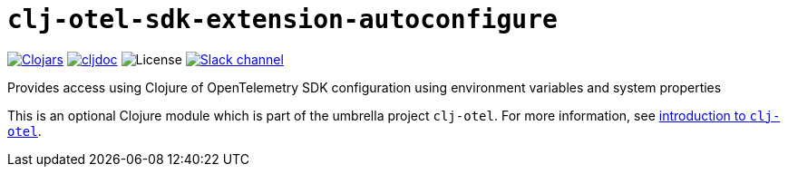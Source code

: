 = `clj-otel-sdk-extension-autoconfigure`

image:https://img.shields.io/clojars/v/com.github.steffan-westcott/clj-otel-sdk-extension-autoconfigure?logo=clojure&logoColor=white[Clojars,link=https://clojars.org/com.github.steffan-westcott/clj-otel-sdk-extension-autoconfigure]
ifndef::env-cljdoc[]
image:https://cljdoc.org/badge/com.github.steffan-westcott/clj-otel-sdk-extension-autoconfigure[cljdoc,link=https://cljdoc.org/d/com.github.steffan-westcott/clj-otel-sdk-extension-autoconfigure]
endif::[]
image:https://img.shields.io/github/license/steffan-westcott/clj-otel[License]
image:https://img.shields.io/badge/clojurians-clj--otel-blue.svg?logo=slack[Slack channel,link=https://clojurians.slack.com/messages/clj-otel]

Provides access using Clojure of OpenTelemetry SDK configuration using environment variables and system properties

This is an optional Clojure module which is part of the umbrella project `clj-otel`.
For more information, see
ifdef::env-cljdoc[]
https://cljdoc.org/d/com.github.steffan-westcott/clj-otel-api/CURRENT[introduction to `clj-otel`].
endif::[]
ifndef::env-cljdoc[]
xref:../README.adoc[introduction to `clj-otel`].
endif::[]
